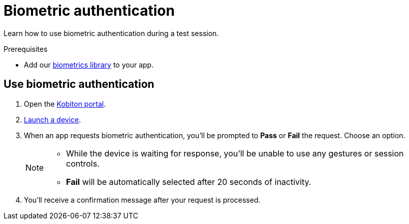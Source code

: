 = Biometric authentication
:navtitle: Biometric authentication

Learn how to use biometric authentication during a test session.

.Prerequisites
* Add our xref:integrations:biometrics-library.adoc[biometrics library] to your app.

== Use biometric authentication

. Open the https://portal.kobiton.com/login[Kobiton portal].
. xref:start-a-session.adoc[Launch a device].
. When an app requests biometric authentication, you'll be prompted to *Pass* or *Fail* the request. Choose an option. +
+
[NOTE]
====
* While the device is waiting for response, you'll be unable to use any gestures or session controls.
* *Fail* will be automatically selected after 20 seconds of inactivity.
====

. You'll receive a confirmation message after your request is processed.
